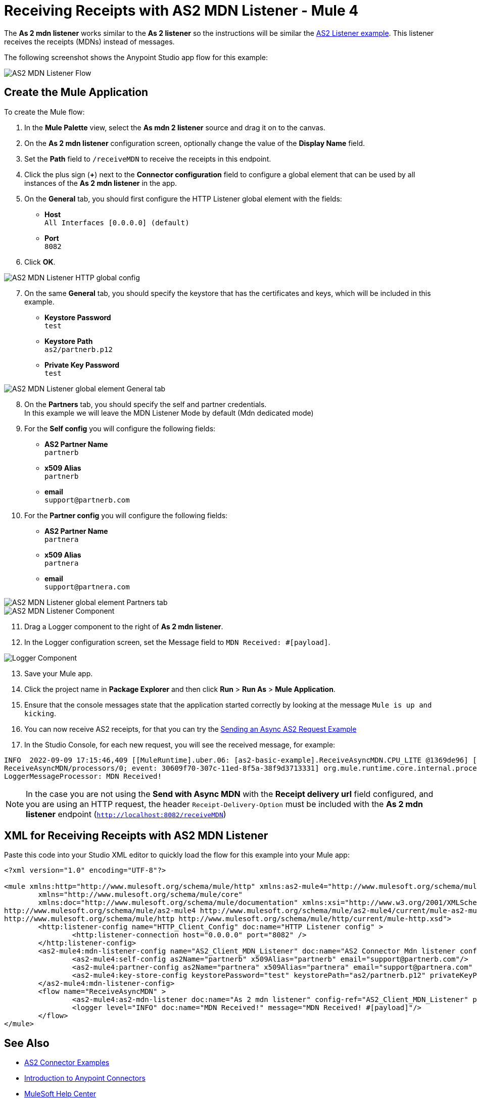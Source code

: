= Receiving Receipts with AS2 MDN Listener - Mule 4
:page-aliases: connectors::as2/as2-connector-receiving-receipts.adoc

The *As 2 mdn listener* works similar to the *As 2 listener* so the instructions will be similar the xref::as2-connector-receiving-messages.adoc[AS2 Listener example]. This listener receives the receipts (MDNs) instead of messages.

The following screenshot shows the Anypoint Studio app flow for this example:

image::as2-mdn-listener-flow.png[AS2 MDN Listener Flow]

== Create the Mule Application

To create the Mule flow:

. In the *Mule Palette* view, select the *As mdn 2 listener* source and drag it on to the canvas. +
. On the *As 2 mdn listener* configuration screen, optionally change the value of the *Display Name* field.
. Set the *Path* field to `/receiveMDN` to receive the receipts in this endpoint.
. Click the plus sign (*+*) next to the *Connector configuration* field to configure a global element that can be used by all instances of the *As 2 mdn listener* in the app.
. On the *General* tab, you should first configure the HTTP Listener global element with the fields:

* *Host* +
`All Interfaces [0.0.0.0] (default)`
* *Port* +
`8082`
[start=6]
. Click *OK*.

image::as2-http-client-config.png[AS2 MDN Listener HTTP global config]

[start=7]
. On the same *General* tab, you should specify the keystore that has the certificates and keys, which will be included in this example.

* *Keystore Password* +
`test`
* *Keystore Path* +
`as2/partnerb.p12`
* *Private Key Password* +
`test`
[start=7]

image::as2-mdn-listener-config-general.png[AS2 MDN Listener global element General tab]

[start=8]
. On the *Partners* tab, you should specify the self and partner credentials. +
In this example we will leave the MDN Listener Mode by default (Mdn dedicated mode)
. For the *Self config* you will configure the following fields:
* *AS2 Partner Name* +
`partnerb`
* *x509 Alias* +
`partnerb`
* *email* +
`support@partnerb.com`
. For the *Partner config* you will configure the following fields:
* *AS2 Partner Name* +
`partnera`
* *x509 Alias* +
`partnera`
* *email* +
`support@partnera.com`

image::as2-mdn-listener-config-partners.png[AS2 MDN Listener global element Partners tab]
image::as2-mdn-listener-component.png[AS2 MDN Listener Component]
[start=11]
. Drag a Logger component to the right of *As 2 mdn listener*.
. In the Logger configuration screen, set the Message field to `MDN Received: #[payload]`.

image::as2-mdn-listener-logger-component.png[Logger Component]
[start=13]
. Save your Mule app.
. Click the project name in *Package Explorer* and then click *Run* > *Run As* > *Mule Application*.
. Ensure that the console messages state that the application started correctly by looking at the message `Mule is up and kicking`.
. You can now receive AS2 receipts, for that you can try the xref:as2-connector-sending-messages.adoc#_send_with_async_mdn[Sending an Async AS2 Request Example]
. In the Studio Console, for each new request, you will see the received message, for example:

[source,console,linenums]
----
INFO  2022-09-09 17:15:46,409 [[MuleRuntime].uber.06: [as2-basic-example].ReceiveAsyncMDN.CPU_LITE @1369de96] [processor:
ReceiveAsyncMDN/processors/0; event: 30609f70-307c-11ed-8f5a-38f9d3713331] org.mule.runtime.core.internal.processor.
LoggerMessageProcessor: MDN Received!
----

[NOTE]
In the case you are not using the *Send with Async MDN* with the *Receipt delivery url* field configured, and you are using an HTTP request, the header `Receipt-Delivery-Option` must be included with the *As 2 mdn listener* endpoint (`http://localhost:8082/receiveMDN`)

== XML for Receiving Receipts with AS2 MDN Listener

Paste this code into your Studio XML editor to quickly load the flow for this example into your Mule app:

[source,xml,linenums]
----
<?xml version="1.0" encoding="UTF-8"?>

<mule xmlns:http="http://www.mulesoft.org/schema/mule/http" xmlns:as2-mule4="http://www.mulesoft.org/schema/mule/as2-mule4"
	xmlns="http://www.mulesoft.org/schema/mule/core"
	xmlns:doc="http://www.mulesoft.org/schema/mule/documentation" xmlns:xsi="http://www.w3.org/2001/XMLSchema-instance" xsi:schemaLocation="http://www.mulesoft.org/schema/mule/core http://www.mulesoft.org/schema/mule/core/current/mule.xsd
http://www.mulesoft.org/schema/mule/as2-mule4 http://www.mulesoft.org/schema/mule/as2-mule4/current/mule-as2-mule4.xsd
http://www.mulesoft.org/schema/mule/http http://www.mulesoft.org/schema/mule/http/current/mule-http.xsd">
	<http:listener-config name="HTTP_Client_Config" doc:name="HTTP Listener config" >
		<http:listener-connection host="0.0.0.0" port="8082" />
	</http:listener-config>
	<as2-mule4:mdn-listener-config name="AS2_Client_MDN_Listener" doc:name="AS2 Connector Mdn listener config" httpListenerConfig="HTTP_Client_Config" >
		<as2-mule4:self-config as2Name="partnerb" x509Alias="partnerb" email="support@partnerb.com"/>
		<as2-mule4:partner-config as2Name="partnera" x509Alias="partnera" email="support@partnera.com" />
		<as2-mule4:key-store-config keystorePassword="test" keystorePath="as2/partnerb.p12" privateKeyPassword="test" />
	</as2-mule4:mdn-listener-config>
	<flow name="ReceiveAsyncMDN" >
		<as2-mule4:as2-mdn-listener doc:name="As 2 mdn listener" config-ref="AS2_Client_MDN_Listener" path="/receiveMDN"/>
		<logger level="INFO" doc:name="MDN Received!" message="MDN Received! #[payload]"/>
	</flow>
</mule>


----

== See Also

* xref:as2-connector-examples.adoc[AS2 Connector Examples]
* xref:connectors::introduction/introduction-to-anypoint-connectors.adoc[Introduction to Anypoint Connectors]
* https://help.mulesoft.com[MuleSoft Help Center]

Example Files:

// Insert Link for example keystore
* https://insertlink.com[partnerb.p12]